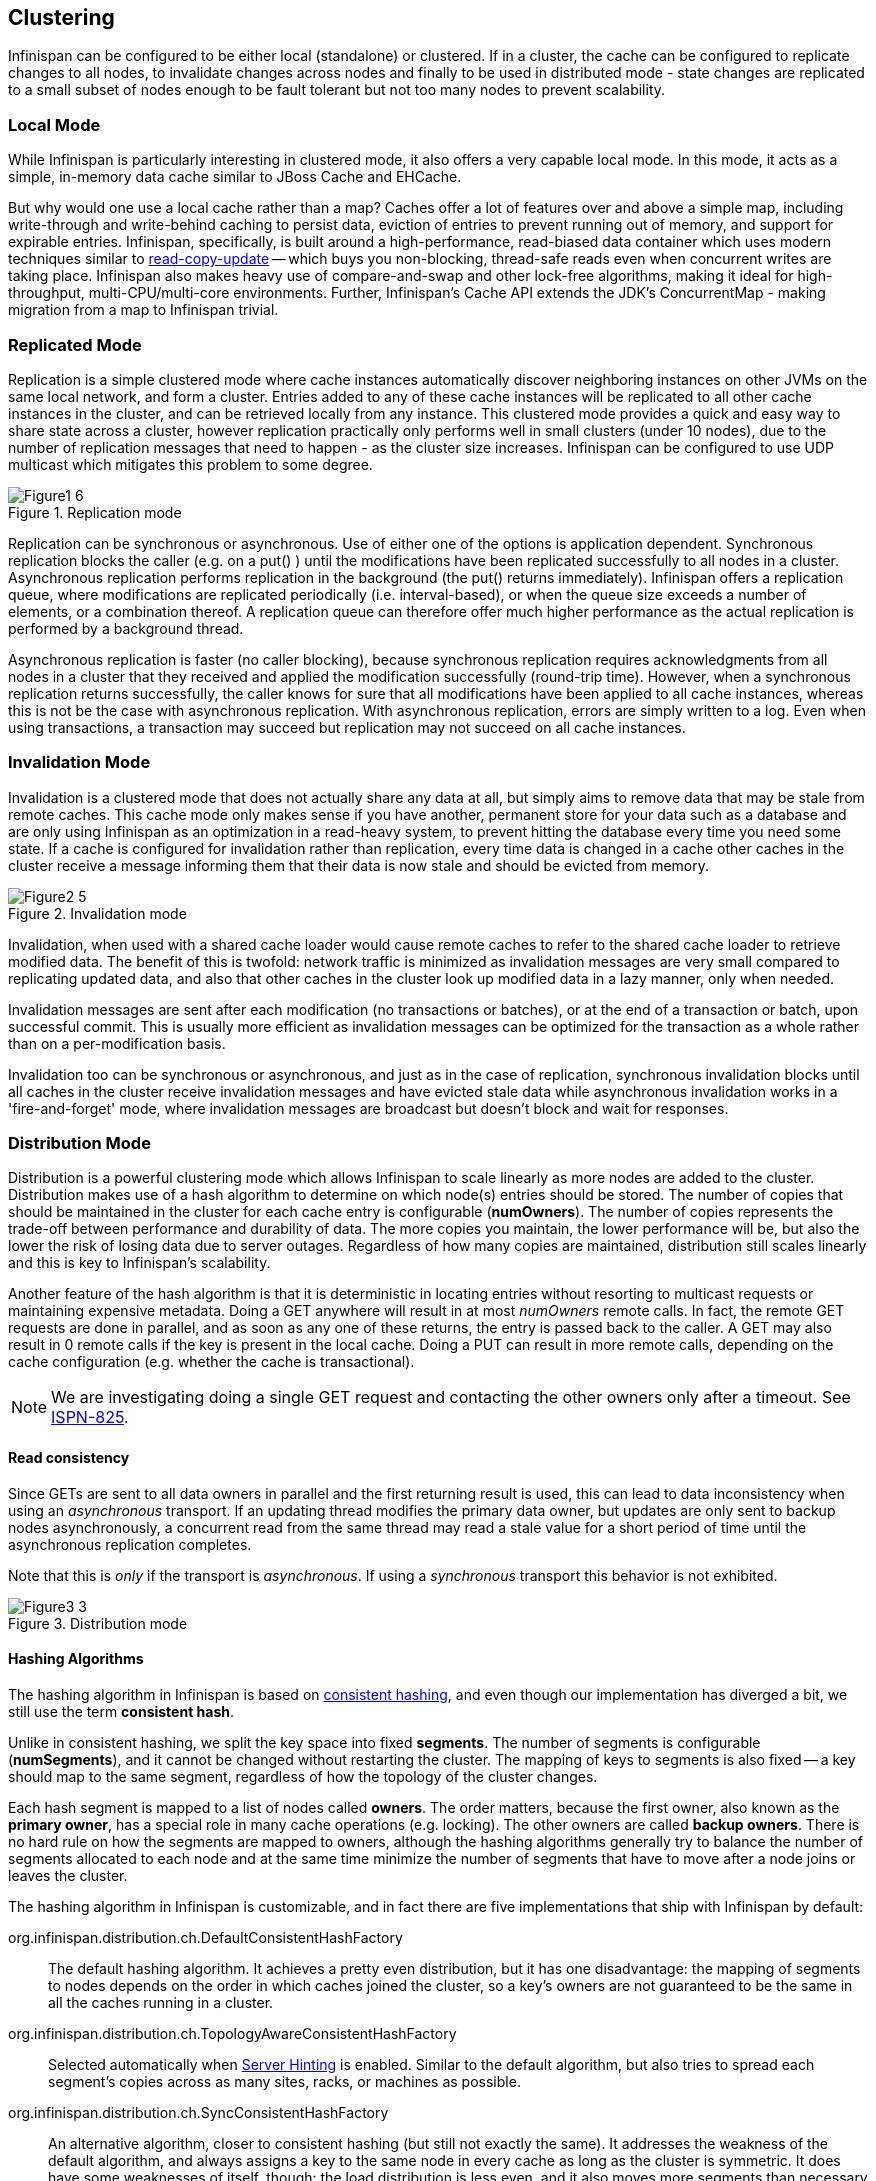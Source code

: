 == Clustering
Infinispan can be configured to be either local (standalone) or clustered.
If in a cluster, the cache can be configured to replicate changes to all nodes, to
invalidate changes across nodes and finally to be used in distributed mode - state
changes are replicated to a small subset of nodes enough to be fault tolerant but not
too many nodes to prevent scalability.


=== Local Mode
While Infinispan is particularly interesting in clustered mode, it also offers a very
capable local mode.
In this mode, it acts as a simple, in-memory data cache similar to JBoss Cache and EHCache.

But why would one use a local cache rather than a map? Caches offer a lot of features
over and above a simple map, including write-through and write-behind caching to persist
data, eviction of entries to prevent running out of memory, and support for expirable
entries.
Infinispan, specifically, is built around a high-performance, read-biased data container
which uses modern techniques similar to
link:$$http://en.wikipedia.org/wiki/Read-copy-update$$[read-copy-update]
-- which buys you non-blocking, thread-safe reads even when concurrent writes are taking
place.
Infinispan also makes heavy use of compare-and-swap and other lock-free algorithms,
making it ideal for high-throughput, multi-CPU/multi-core environments.
Further, Infinispan's Cache API extends the JDK's ConcurrentMap - making migration from a
map to Infinispan trivial.


=== Replicated Mode
Replication is a simple clustered mode where cache instances automatically discover
neighboring instances on other JVMs on the same local network, and form a cluster.
Entries added to any of these cache instances will be replicated to all other cache
instances in the cluster, and can be retrieved locally from any instance.
This clustered mode provides a quick and easy way to share state across a cluster,
however replication practically only performs well in small clusters (under 10 nodes),
due to the number of replication messages that need to happen - as the cluster size
increases.
Infinispan can be configured to use UDP multicast which mitigates this problem to some
degree.

.Replication mode
image::images/Figure1_6.png[]

Replication can be synchronous or asynchronous. Use of either one of the options is
application dependent.
Synchronous replication blocks the caller (e.g. on a put() ) until the modifications
have been replicated successfully to all nodes in a cluster.
Asynchronous replication performs replication in the background (the put() returns
immediately).
Infinispan offers a replication queue, where modifications are replicated periodically
(i.e. interval-based), or when the queue size exceeds a number of elements, or a
combination thereof.
A replication queue can therefore offer much higher performance as the actual replication
is performed by a background thread.

Asynchronous replication is faster (no caller blocking), because synchronous replication
requires acknowledgments from all nodes in a cluster that they received and applied the
modification successfully (round-trip time).
However, when a synchronous replication returns successfully, the caller knows for sure
that all modifications have been applied to all cache instances, whereas this is not be
the case with asynchronous replication. With asynchronous replication, errors are simply
written to a log.
Even when using transactions, a transaction may succeed but replication may not succeed
on all cache instances.


=== Invalidation Mode
Invalidation is a clustered mode that does not actually share any data at all, but simply
aims to remove data that may be stale from remote caches. This cache mode only makes
sense if you have another, permanent store for your data such as a database and are only
using Infinispan as an optimization in a read-heavy system, to prevent hitting the
database every time you need some state. If a cache is configured for invalidation rather
than replication, every time data is changed in a cache other caches in the cluster
receive a message informing them that their data is now stale and should be evicted from
memory.

.Invalidation mode
image::images/Figure2_5.png[]

Invalidation, when used with a shared cache loader would cause remote caches to refer to
the shared cache loader to retrieve modified data. The benefit of this is twofold:
network traffic is minimized as invalidation messages are very small compared to
replicating updated data, and also that other caches in the cluster look up modified
data in a lazy manner, only when needed.

Invalidation messages are sent after each modification (no transactions or batches), or
at the end of a transaction or batch, upon successful commit.
This is usually more efficient as invalidation messages can be optimized for the
transaction as a whole rather than on a per-modification basis.

Invalidation too can be synchronous or asynchronous, and just as in the case of
replication, synchronous invalidation blocks until all caches in the cluster receive
invalidation messages and have evicted stale data while asynchronous invalidation works
in a 'fire-and-forget' mode, where invalidation messages are broadcast but doesn't block
and wait for responses.


=== Distribution Mode
Distribution is a powerful clustering mode which allows Infinispan to scale linearly as
more nodes are added to the cluster.
Distribution makes use of a hash algorithm to determine on which node(s) entries should
be stored.
The number of copies that should be maintained in the cluster for each cache entry is
configurable (*numOwners*).
The number of copies represents the trade-off between performance and durability of data.
The more copies you maintain, the lower performance will be, but also the lower the risk
of losing data due to server outages.
Regardless of how many copies are maintained, distribution still scales linearly and this
is key to Infinispan's scalability.

Another feature of the hash algorithm is that it is deterministic in locating entries
without resorting to multicast requests or maintaining expensive metadata.
Doing a GET anywhere will result in at most _numOwners_ remote calls.
In fact, the remote GET requests are done in parallel, and as soon as any one of these
returns, the entry is passed back to the caller.
A GET may also result in 0 remote calls if the key is present in the local cache.
Doing a PUT can result in more remote calls, depending on the cache configuration (e.g.
whether the cache is transactional).

NOTE: We are investigating doing a single GET request and contacting the other owners
only after a timeout.
See link:$$https://issues.jboss.org/browse/ISPN-825$$[ISPN-825].


==== Read consistency
Since GETs are sent to all data owners in parallel and the first returning result is used,
this can lead to data inconsistency when using an _asynchronous_ transport.
If an updating thread modifies the primary data owner, but updates are only sent to backup
nodes asynchronously, a concurrent read from the same thread may read a stale value for a
short period of time until the asynchronous replication completes.

Note that this is _only_ if the transport is _asynchronous_.
If using a _synchronous_ transport this behavior is not exhibited.

.Distribution mode
image::images/Figure3_3.png[]


==== Hashing Algorithms
The hashing algorithm in Infinispan is based on
link:$$http://en.wikipedia.org/wiki/Consistent_hashing$$[consistent hashing], and even
though our implementation has diverged a bit, we still use the term *consistent hash*.

Unlike in consistent hashing, we split the key space into fixed *segments*.
The number of segments is configurable (*numSegments*), and it cannot be changed without
restarting the cluster.
The mapping of keys to segments is also fixed -- a key should map to the same segment,
regardless of how the topology of the cluster changes.

Each hash segment is mapped to a list of nodes called *owners*.
The order matters, because the first owner, also known as the *primary owner*, has a
special role in many cache operations (e.g. locking).
The other owners are called *backup owners*.
There is no hard rule on how the segments are mapped to owners, although the hashing
algorithms generally try to balance the number of segments allocated to each node and at
the same time minimize the number of segments that have to move after a node joins or
leaves the cluster.

The hashing algorithm in Infinispan is customizable, and in fact there are five
implementations that ship with Infinispan by default:

org.infinispan.distribution.ch.DefaultConsistentHashFactory::
  The default hashing algorithm.
  It achieves a pretty even distribution, but it has one disadvantage: the mapping of
  segments to nodes depends on the order in which caches joined the cluster, so a key's
  owners are not guaranteed to be the same in all the caches running in a cluster.
org.infinispan.distribution.ch.TopologyAwareConsistentHashFactory::
  Selected automatically when <<ServerHinting, Server Hinting>> is enabled.
  Similar to the default algorithm, but also tries to spread each segment's copies across
  as many sites, racks, or machines as possible.
org.infinispan.distribution.ch.SyncConsistentHashFactory::
  An alternative algorithm, closer to consistent hashing (but still not exactly the same).
  It addresses the weakness of the default algorithm, and always assigns a key to the same
  node in every cache as long as the cluster is symmetric. It does have some weaknesses of
  itself, though: the load distribution is less even, and it also moves more segments than
  necessary on a join or leave.
org.infinispan.distribution.ch.TopologyAwareSyncConsistentHashFactory::
  Similar to _SyncConsistentHashFactory_, but adapted for <<ServerHinting, Server Hinting>>.
org.infinispan.distribution.ch.ReplicatedConsistentHashFactory::
  This algorithm is used internally to implement replicated caches.
  Users should never select this explicitly in a distributed cache.


===== Capacity Factors
The nodes in a cluster are not always identical.
It is possible to have "non-standard" nodes that take _2x_ as much load as a regular
node, or _0.5x_ as much load as a regular node, using the *capacityFactor* setting.
The capacity factor can be any non-negative number, and the hashing algorithm will try to
assign to each node a load weighted by its capacity factor (both as a primary owner and as
a backup owner).

NOTE: Capacity factors support is new in Infinispan 6.0.

One interesting use case is nodes with a capacity factor of _0_.
This could be useful when some nodes are too short-lived to be useful as data owners, but
they can't use HotRod (or other remote protocols) because they need transactions.
With cross-site replication as well, the "site master" should only deal with forwarding
commands between sites and shouldn't handle user requests, so it makes sense to configure
it with a capacity factor of 0.


===== Hashing Configuration
This is how you configure hashing declaratively, via XML:

[source,xml]
----
   <distributed-cache name="distributedCache" owners="2" segments="100" capacity-factor="2" />
----

And this is how you can configure it programmatically, in Java:
[source,java]
----
Configuration c = new ConfigurationBuilder()
   .clustering()
      .cacheMode(CacheMode.DIST_SYNC)
      .hash()
         .numOwners(2)
         .numSegments(100)
         .capacityFactor(2)
   .build();
----


==== L1 Caching
To prevent repeated remote calls when doing multiple GETs, L1 caching can be enabled.
L1 caching places remotely received values in a near cache for a short period of time
(configurable) so repeated lookups would not result in remote calls.
In the above diagram, if L1 was enabled, a subsequent GET for the same key on Server3
would not result in any remote calls.

.L1 caching
image::images/Figure4_4.png[]

L1 caching is not free though.
Enabling it comes at a cost, and this cost is that every time a key is updated, an
invalidation message needs to be multicast to ensure nodes with the entry in L1
invalidates the entry.
L1 caching causes the requesting node to cache the retrieved entry locally and listen for
changes to the key on the wire.
L1-cached entries are given an internal expiry to control memory usage.
Enabling L1 will improve performance for repeated reads of non-local keys, but will
increase memory consumption to some degree.
It offers a nice tradeoff between the "read-mostly" performance of an invalidated data
grid with the scalability of a distributed one.
Is L1 caching right for you?
The correct approach is to benchmark your application with and without L1 enabled and see
what works best for your access pattern.

TIP: Looking for Buddy Replication?  Buddy Replication - from JBoss Cache - does not exist
in Infinispan. 
See this blog article which discusses the reasons why Buddy Replication was not
implemented in Infinispan, and how the same effects can be achieved using Infinispan:
link:$$http://infinispan.blogspot.com/2009/08/distribution-instead-of-buddy.html$$[]


[[ServerHinting]]
==== Server Hinting
The motivations behind this feature is to ensure when using distribution, backups are not
picked to reside on the same physical server, rack or data centre.
For obvious reasons it doesn't work with total replication.

===== Configuration
The hints are configured at transport level:

[source,xml]
----
<transport
    cluster = "MyCluster"
    machine = "LinuxServer01"
    rack = "Rack01"
    site = "US-WestCoast" />
----

The following topology hints can be specified:

machine::
  This is probably the most useful, to disambiguate between multiple JVM instances on the
  same node, or even multiple virtual hosts on the same physical host.
rack::
  In larger clusters with nodes occupying more than a single rack, this setting would help
  prevent backups being stored on the same rack.
site::
  To differentiate between nodes in different data centres replicating to each other. Note
  that <<CrossSiteReplication, Cross site replication>> is another alternative for
  clusters that need to span two or more data centres.

All of the above are optional, and if not provided, the distribution algorithms provide no
guarantees that backups will not be stored in instances on the same machine/rack/site.


[[KeyAffinityService]]
====  Key affinity service
The key affinity service solves the following problem: for a distributed Infinispan
cluster one wants to make sure that a value is placed in a certain node.
Based on a supplied cluster
link:$$http://docs.jboss.org/infinispan/7.0/apidocs/org/infinispan/remoting/transport/Address.html$$[address]
identifying the node, the service returns a key that will be hashed to that particular
node.

===== API
Following code snippet depicts how a reference to this service can be obtained and used.

[source,java]
----
// 1. Obtain a reference to a cache manager
EmbeddedCacheManager cacheManager = getCacheManager();//obtain a reference to a cache manager
Cache cache = cacheManager.getCache();
 
// 2. Create the affinity service
KeyAffinityService keyAffinityService = KeyAffinityServiceFactory.newLocalKeyAffinityService(
      cache,
      new RndKeyGenerator(),
      Executors.newSingleThreadExecutor(),
      100);
 
// 3. Obtain a key to be mapped to a certain address
Object localKey = keyAffinityService.getKeyForAddress(cacheManager.getAddress());
 
// 4. This put makes sure that the key resigns on the local node (as obtained cacheManager.getAddress())
cache.put(localKey, "yourValue");
----

The service is started at step 2: after this point it uses the supplied _Executor_ to
generate and queue keys.
At step 3, we obtain a key for this service, and use it at step 4, with that guarantee
that it is distributed on the node identified by `cacheManager.getAddress()`.

===== Lifecycle
_KeyAffinityService_ extends _Lifecycle_, which allows stopping and (re)starting it:

[source,java]
----
public interface Lifecycle {
   void start();
   void stop();
}
----

The service is instantiated through _KeyAffinityServiceFactory_. All the factory methods
have an _Executor_ parameter, that is used for asynchronous key generation (so that it
won't happen in the caller's thread).
It is the user's responsibility to handle the shutdown of this _Executor_.

The _KeyAffinityService_, once started, needs to be explicitly stopped. This stops the
background key generation and releases other held resources.

The only situation in which _KeyAffinityService_ stops by itself is when the cache manager
with which it was registered is shutdown.

===== Topology changes
When a topology change takes place the key ownership from the _KeyAffinityService_ might
change.
The key affinity service keep tracks of these topology changes and updates and doesn't
return stale keys, i.e. keys that would currently map to a different node than the one
specified.
However, this does not guarantee that at the time the key is used its node affinity hasn't
changed, e.g.:

- Thread `T1` reads a key `k1` that maps to node `A`.
- A topology change happens which makes `k1` map to node `B`.
- `T1` uses `k1` to add something to the cache. At this point `k1` maps to `B`, a different node than the one
  requested at the time of read.

Whilst this is not ideal, it should be a supported behaviour for the application as all
the already in-use keys might be moved over during cluster change.
The _KeyAffinityService_ provides an access proximity optimisation for stable clusters which
doesn't apply during the instability of topology changes.


====  The Grouping API
Complementary to <<KeyAffinityService, Key affinity service>> and similar to
link:$$https://docs.jboss.org/infinispan/7.0/apidocs/org/infinispan/atomic/AtomicMap.html$$[AtomicMap],
the grouping API allows you to co-locate a group of entries on the same nodes, but without
being able to select the actual nodes.

===== How does it work?
Normally, when you store an entry, Infinispan will take a hash code of the key, map the
hash to a hash segment, and store the entry on the nodes which own that segment.
Infinispan always uses an algorithm to locate a key, never allowing the nodes on which the
entry is stored to be specified manually.
This scheme allows any node to know which nodes owns a key, without having to distribute
such ownership information.
This reduces the overhead of Infinispan, but more importantly improves redundancy as there
is no need to replicate the ownership information in case of node failure.

If you use the grouping API, then Infinispan will ignore the hash of the key when deciding
which _node_ to store the entry on, and instead use a hash of the group.
Infinispan still uses the hash of the key in its internal data structures, so using the
grouping API will not slow things down.
When the group API is in use, it is important that every node can still compute, using an
algorithm, the owners of every key.
For this reason, the group cannot be specified manually.
The group can either be intrinsic to the entry (generated by the key class) or extrinsic
(generated by an external function).

===== How do I use the grouping API?
First, you must enable groups. If you are configuring Infinispan programmatically, then call:

[source,java]
----
Configuration c = new ConfigurationBuilder()
   .clustering().hash().groups().enabled()
   .build();
----

Or, if you are using XML:

[source,xml]
----
<distributed-cache>
   <groups enabled="true"/>
</distributed-cache>
----

If you have control of the key class (you can alter the class definition, it's not part of
an unmodifiable library), and the determination of the group is not an orthogonal concern
to the key class, then we recommend you use an intrinsic group.
The intrinsic group can be specified using the _@Group_ annotation placed on the method.
Let's take a look at an example:

[source,java]
----
class User {
   ...
   String office;
   ...

   public int hashCode() {
      // Defines the hash for the key, normally used to determine location
      ...
   }

   // Override the location by specifying a group, all keys in the same
   // group end up with the same owner
   @Group
   public String getOffice() {
      return office;
   }
   }
}
----

NOTE: The group must be a `String`

If you don't have control over the key class, or the determination of the group is an
orthogonal concern to the key class, we recommend you use an extrinsic group.
An extrinsic group is specified by implementing the _Grouper_ interface, which has a
single method computeGroup, which should return the group.
_Grouper_ acts as an interceptor, passing the previously computed value in.
The group passed to the first _Grouper_ will be that determined by _@Group_ (if _@Group_
is defined).
This allows you even greater control over the group when using an intrinsic group.
For a grouper to be used when determining the group for a key, its _keyType_ must be
assignable from the key being grouped.

Let's take a look at an example of a _Grouper_:

[source,java]
----
public class KXGrouper implements Grouper<String> {

   // A pattern that can extract from a "kX" (e.g. k1, k2) style key
   // The pattern requires a String key, of length 2, where the first character is
   // "k" and the second character is a digit. We take that digit, and perform
   // modular arithmetic on it to assign it to group "1" or group "2".
   private static Pattern kPattern = Pattern.compile("(^k)(<a>\\d</a>)$");

    public String computeGroup(String key, String group) {
        Matcher matcher = kPattern.matcher(key);
        if (matcher.matches()) {
            String g = Integer.parseInt(matcher.group(2)) % 2 + "";
            return g;
        } else
            return null;
    }

    public Class<String> getKeyType() {
        return String.class;
    }
}
----

Here we determine a simple grouper that can take the key class and extract from the group
from the key using a pattern.
We ignore any group information specified on the key class.

You must register every grouper you wish to have used. If you are configuring Infinispan
programmatically:

[source,java]
----
Configuration c = new ConfigurationBuilder()
   .clustering().hash().groups().enabled().addGrouper(new KXGrouper())
   .build();
----

Or, if you are using XML:

[source,xml]
----
<distributed-cache>
   <groups enabled="true">
      <grouper class="com.acme.KXGrouper" />
   </groups>
</distributed-cache>
----

===== Advanced Interface

NOTE: This interface is available since Infinispan 7.0

+AdvancedCache+ allows to interact with the keys belonging to a group. It is possible to return the +Set+ of keys
belonging to a group and remove all the keys of the group. Below is the interface available:

[source,java]
.AdvancedCache.java
----
/**
 * It fetches all the keys which belong to the group.
 * <p/>
 * Semantically, it iterates over all the keys in memory and persistence, and performs a read operation in the keys
 * found. Multiple invocations inside a transaction ensures that all the keys previous read are returned and it may
 * return newly added keys to the group from other committed transactions (also known as phantom reads).
 * <p/>
 * The {@code map} returned is immutable and represents the group at the time of the invocation. If you want to add
 * or remove keys from a group use {@link #put(Object, Object)} and {@link #remove(Object)}. To remove all the keys
 * in the group use {@link #removeGroup(String)}.
 * <p/>
 * To improve performance you may use the {@code flag} {@link org.infinispan.context.Flag#SKIP_CACHE_LOAD} to avoid
 * fetching the key/value from persistence. However, you will get an inconsistent snapshot of the group.
 *
 * @param groupName the group name.
 * @return an immutable {@link java.util.Map} with the key/value pairs.
 */
Map<K, V> getGroup(String groupName);

/**
 * It removes all the key which belongs to a group.
 * <p/>
 * Semantically, it fetches the most recent group keys/values and removes them.
 * <p/>
 * Note that, concurrent addition perform by other transactions/threads to the group may not be removed.
 *
 * @param groupName the group name.
 */
void removeGroup(String groupName);
----

===  Asynchronous Options
When Infinispan instances are clustered, regardless of the cluster mode, data can be
propagated to other nodes in a synchronous or asynchronous way.
When synchronous, the sender waits for replies from the receivers and when asynchronous,
the sender sends the data and does not wait for replies from other nodes in the cluster.

With asynchronous modes, speed is more important than consistency and this is particularly
advantageous in use cases such as HTTP session replication with sticky sessions enabled.
In these scenarios, data, or in this case a particular session, is always accessed on the
same cluster node and only in case of failure is data accessed in a different node.
This type of architectures allow consistency to be relaxed in favour of increased
performance.

In order to choose the asynchronous configuration that best suits your application, it's
important to understand the following configuration settings:

==== Asynchronous Communications
Whenever you add
link:$$http://docs.jboss.org/infinispan/7.0/configdocs/infinispan-config-7.0.html$$[`<replicated-cache mode="ASYNC"> or <distributed-cache mode="ASYNC"> or <invalidation-cache mode="ASYNC">`]
element, you're telling the underlying JGroups layer in Infinispan
to use asynchronous communication. What this means is that JGroups will send any
replication/distribution/invalidation request to the wire but will not wait for a reply
from the receiver.

==== Asynchronous Marshalling
This is a configurable boolean property of
link:$$http://docs.jboss.org/infinispan/7.0/configdocs/infinispan-config-7.0.html$$[`<[replicated|distributed|invalidation]-cache />`]
element that indicates whether the actual call from Infinispan to the JGroups layer is
done on a separate thread or not.
When set to true, once Infinispan has figured out that a request needs to be sent to
another node, it submits it to the async transport executor so that it can talk to the
underlying JGroups layer.

With asynchronous marshalling, Infinispan requests can return back to the client quicker
compared to when async marshalling is set to false.
The downside though is that client requests can be reordered before they have reached the
JGroups layer.
In other words, JGroups provides ordering guarantees even for async messages but with
async marshalling turned on, requests can reach the JGroups in a different order in which
they're called.
This can effectively lead to data consistency issues in applications making multiple
modifications on the same key/value pair.
For example, with async marshalling turned on:

App calls:

[source,java]
----
cache.put("car", "bmw");
cache.remove("car");

----

Other nodes could receive these operations in this order:

[source,java]
----
cache.remove("car");
cache.put("car", "bmw");

----

The end result is clearly different which is often not desirable.
So, if your application makes multiple modifications on the same key, you should either:
turn off asynchronous marshalling, or set a custom executor via
link:$$http://docs.jboss.org/infinispan/7.0/configdocs/infinispan-config-7.0.html$$[`<transport executor="custom" />`]
element and define the executor's max-threads to 1 in the _<threads>_ section.
The first modification only applies to a particular named cache, whereas the second option
affects all named caches in configuration file that are configured with async marshalling.
It's worth noting though that having this type of executor configured with a single thread
would defeat its purpose adding unnecessary contention point.
It'd be better to simply switch off async marshalling.

On the contrary, if your application only ever makes one modification per key/value pair
and there's no happens-before relationship between them, then async marshalling is a very
valid optimization that can increase performance of your application without data
consistency risks.

If you have async marshalling turned on and see exceptions related to
java.util.concurrent.RejectedExecutionException, you should also consider switching off
async marshalling.

==== Replication Queue
The aim of the replication queue is to batch the individual cache operations and send them
as one, as opposed to sending each cache operation individually.
As a result, replication queue enabled configurations perform generally better compared to
those that have it switched off because less RPC messages are sent, fewer envelopes are
used...etc.
The only real trade off to the replication queue is that the queue is flushed periodically
(based on time or queue size) and hence it might take longer for the
replication/distribution/invalidation to be realised across the cluster.
When replication queue is turned off, data is placed directly on the wire and hence it
takes less for data to arrive to other nodes.

==== Asynchronous API
Finally, the <<_asynchronous_api, Asynchronous API>> can be used to emulate non-blocking
APIs, whereby calls are handed over to a different thread and asynchronous API calls
return to the client immediately.
Similar to async marshalling, using this API can lead to reordering, so you should avoid
calling modifying asynchronous methods on the same keys.

==== Return Values
Regardless of the asynchronous option used, the return values of cache operations are
reliable.
If talking about return values of cache operations that return previous value, the
correctness of these returns are guaranteed as well regardless of the clustering mode.
With replication, the previous value is already available locally, and with distribution,
regardless of whether it's asynchronous or synchronous, Infinispan sends a synchronous
request to get the previous value if not present locally.
If on the other hand the asynchronous API is used, client code needs to get hold of the
link:$$https://docs.jboss.org/infinispan/7.0/apidocs/org/infinispan/commons/util/concurrent/NotifyingFuture.html$$[NotifiyngFuture]
returned by the async operation in order to be able to query the previous value.


=== Partition handling

An Infinispan cluster is built out of a number of nodes where data is stored. In order
not to lose data in the presence of node failures, Infinispan copies the same data - cache
entry in Infinispan parlance - over multiple nodes. This level of data redundancy is
configured through the *numOwners* configuration attribute and ensures that as long as
fewer than *numOwners* nodes crash simultaneously, Infinispan has a copy of the data
available.

However there might be catastrophic situations in which more than *numOwners* nodes
disappear from the cluster:

- split brain. Caused e.g. by a router crash, this splits the cluster in two or more
partitions, or sub-clusters that operate independently. In these circumstances,
multiple clients reading/writing from different partitions see different versions
of the same cache entry, which for many application is problematic. Note there are
ways to alleviate the possibility for the split brain to happen, such as redundant networks or
 link:$$https://access.redhat.com/documentation/en-US/Red_Hat_Enterprise_Linux/6/html/Deployment_Guide/s2-networkscripts-interfaces-chan.html$$[IP bonding].
 These only reduce the window of time for the problem to occur, though.
- *numOwners* nodes crash in sequence. When at least *numOwners* nodes crash in rapid
sequence and Infinispan does not have the time to properly rebalance its state between
crashes, the result is partial data lost.

The partition handling functionality discussed in this section allows the user to
be informed when data has been lost, temporarily or permanently, and wait for the cluster to heal.
The goal is to avoid situations in which wrong data is returned to the user as a result of either split
brain or multiple nodes crashing in rapid sequence.
In terms of Brewer's
link:$$http://en.wikipedia.org/wiki/CAP_theorem$$[CAP theorem]
, enabling partition handling in Infinispan preserves data consistency
but sacrifices availability in the presence of partitions.

Enabling partition handling is critical for applications that have high consistency
requirements: when the data read from the system must be accurate.
On the other hand, if Infinispan is used as a best-effort cache, partitions are
perfectly tolerable.

The following sections describe the way Infinispan handles <<split-brain,split brain>> and
<<successive-node-failures,successive failures>> when partition handling is enabled, followed by a section on
<<partition-handling-configuration,configuring the partition handling functionality>>.

[[split-brain]]
==== Split brain

In a split brain situation, each network partition will install its own
JGroups view, removing the nodes from the other partition(s).
We don't have a direct way of determining whether the has been split into
two or more partitions, since the partitions are unaware of each other.
Instead, we assume the cluster has split when *numOwners* or more nodes
disappear from the JGroups cluster at the same time (i.e. in the same view).

With partition handling disabled, each such partition would continue to
function as an independent cluster. Each partition may only see a part of
the data, and each partition could write conflicting updates in the cache.

With partition handling enabled, if we detect a split, each partition does
not start a rebalance, but enters in degraded mode:

- requests (reads and writes) for entries that have all the copies on nodes within
this partition are honoured
- requests for entries that are partially or totally owned by nodes that disappeared
are rejected with an `AvailabilityException`

This guarantees that partitions cannot write different values for the same key
(cache is consistent), and also that one partition can not read keys that have been
updated in the other partitions (no stale data).

To exemplify, consider the initial cluster `M = {A, B, C, D}`, configured in distributed
mode with `numOwners = 2`.
Further on, consider three keys `k1`, `k2` and `k3` (that might exist in the cache or not)
such that `owners(k1) = {A,B}`, `owners(k2) = {B,C}` and `owners(k3) = {C,D}`.
Then the network splits in two partitions, `N1 = {A, B}` and `N2 = {C, D}`, they enter
degraded mode and behave like this:

- on `N1`, `k1` is available for read/write, `k2` (partially owned) and `k3` (not owned)
are not available and accessing them results in an `AvailabilityException`
- on `N2`, `k1` and `k2` are not available for read/write, `k3` is available

A relevant aspect of the partition handling process is the fact that when a
split brain happens, the resulting partitions rely on the original consistent
hash function (the one that existed before the split brain) in order
to calculate key ownership. So it doesn't matter if `k1`, `k2`, or `k3` already
existed cache or not, their availability is the same.

If at a further point in time the network heals and `N1` and `N2` partitions
merge back together into the initial cluster `M`, then `M` exits the degraded
mode and becomes fully available again.

As another example, the cluster could split in two partitions `O1 = {A, B, C}`
and `O2 = {D}`, partition `O1` will assume that node `D` died and stay fully
available (rebalancing cache entries on the remaining members).
Partition `O2`, however, will detect a split and enter the degraded mode.
Since it doesn't have any fully owned keys, it will reject any read or write
operation with an `AvailabilityException`.

If afterwards partitions `O1` and `O2` merge back into `M`, then the cache
entries on `D` will be wiped (since they could be stale).
`D` will be fully available, but it will not hold any data until the cache
is rebalanced.

===== Current limitations
Our current partition handling strategy does not work properly when
`clusterSize < 2 * numOwners`. The cluster could split in two partitions
of size `clusterSize / 2`, and each partition would continue to operate normally.
This is clearly not desirable, and can lead to inconsistencies. We plan to
address this in the near future -  e.g. with a majority-based approach.

In the extreme case, Infinispan internally handles a replicated cache as a
degenerated distributed mode where *numOwners* is `+Infinity`.
Our partition handling strategy would never be able to detect a split brain
in a replicated cache, because cluster size is always smaller than *numOwners*.
Because of this, the partition handling functionality is not available for
replicated caches at the moment and the configuration is ignored.

[[successive-node-failures]]
==== Successive node failures
When an Infinispan node leaves, either because of being shut down gracefully
or because of a process/machine crash, the cache entries are rebalanced among
the remaining nodes.
The remaining owners of the crashed node's data send copies of this data to
other nodes in the cluster in order to preserve the desired number of copies
(*numOwners*).

However, other nodes might crash during the rebalance process.
If more than *numOwners* nodes leave in a short interval of time, there is a
chance that some cache entries have disappeared from the cluster altogether.
In this case, with partition handling functionality enabled, the cluster
enters the unavailable mode and all the requests are answered with an
`AvailabilityException`.

At this stage there is no way for the cluster to become available again,
except stopping it and repopulating it on restart with the data from an
external source.
Clusters are expected to be configured with an appropriate *numOwners* in
order to avoid *numOwners* successive node failures, so this situation
should be pretty rare.
However, having the partition handling enabled represents a safety net for
systems that do not.

Similar to the split brain case, we depend on JGroups installing a new
cluster view for each node that leaves. If two or more nodes leave in
rapid sequence, they might be grouped in a single view and our
partition handling strategy might assume there was a network failure
instead.

[[partition-handling-configuration]]
==== Configuration for partition handling functionality

At this stage the partition handling is disabled by default. We will revisit
this decision in the future, based on user feedback.
In order to enable partition handling within the XML configuration:

[source,xml]
----
<distributed-cache name="the-default-cache">
   <partition-handling enabled="true"/>
</distributed-cache>
----

Unless the cache is distributed, the configuration is ignored.

The same can be achieved programmatically:
[source,java]
----
ConfigurationBuilder dcc = new ConfigurationBuilder();
dcc.clustering().partitionHandling().enabled(true);
----

Note: there are plans to add JMX monitoring operations in order to forcefully migrate
a cluster form degraded or unavailable state back to available, at the cost of consistency.
